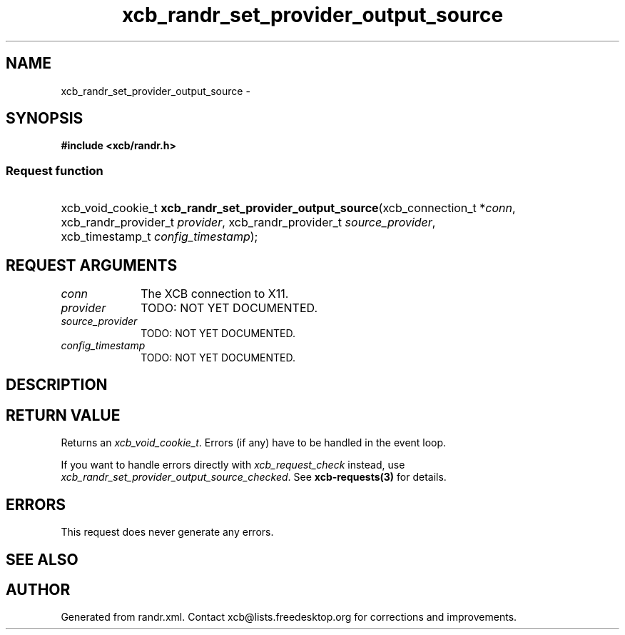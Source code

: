 .TH xcb_randr_set_provider_output_source 3  "libxcb 1.16.1" "X Version 11" "XCB Requests"
.ad l
.SH NAME
xcb_randr_set_provider_output_source \- 
.SH SYNOPSIS
.hy 0
.B #include <xcb/randr.h>
.SS Request function
.HP
xcb_void_cookie_t \fBxcb_randr_set_provider_output_source\fP(xcb_connection_t\ *\fIconn\fP, xcb_randr_provider_t\ \fIprovider\fP, xcb_randr_provider_t\ \fIsource_provider\fP, xcb_timestamp_t\ \fIconfig_timestamp\fP);
.br
.hy 1
.SH REQUEST ARGUMENTS
.IP \fIconn\fP 1i
The XCB connection to X11.
.IP \fIprovider\fP 1i
TODO: NOT YET DOCUMENTED.
.IP \fIsource_provider\fP 1i
TODO: NOT YET DOCUMENTED.
.IP \fIconfig_timestamp\fP 1i
TODO: NOT YET DOCUMENTED.
.SH DESCRIPTION
.SH RETURN VALUE
Returns an \fIxcb_void_cookie_t\fP. Errors (if any) have to be handled in the event loop.

If you want to handle errors directly with \fIxcb_request_check\fP instead, use \fIxcb_randr_set_provider_output_source_checked\fP. See \fBxcb-requests(3)\fP for details.
.SH ERRORS
This request does never generate any errors.
.SH SEE ALSO
.SH AUTHOR
Generated from randr.xml. Contact xcb@lists.freedesktop.org for corrections and improvements.
